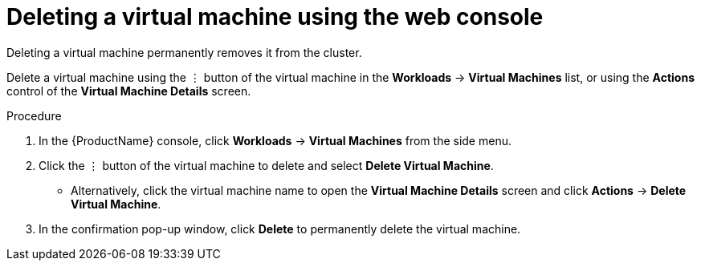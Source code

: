 // Module included in the following assemblies:
//
// * cnv/cnv_users_guide/cnv-delete-vms.adoc

[id="cnv-delete-vm-web_{context}"]

= Deleting a virtual machine using the web console

Deleting a virtual machine permanently removes it from the cluster.

Delete a virtual machine using the &#8942; button of the virtual machine in the *Workloads* -> *Virtual Machines* list, or using the *Actions* control of the *Virtual Machine Details* screen.

.Procedure

. In the {ProductName} console, click *Workloads* -> *Virtual Machines* from the side menu.
. Click the &#8942; button of the virtual machine to delete and select *Delete Virtual Machine*.
** Alternatively, click the virtual machine name to open the *Virtual Machine Details* screen and click *Actions* -> *Delete Virtual Machine*.
. In the confirmation pop-up window, click *Delete* to permanently delete the virtual machine.
